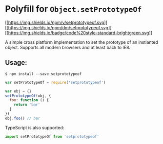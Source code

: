 * Polyfill for =Object.setPrototypeOf=
:PROPERTIES:
:CUSTOM_ID: polyfill-for-object.setprototypeof
:END:
[[https://npmjs.org/package/setprototypeof][[[https://img.shields.io/npm/v/setprototypeof.svg]]]]
[[https://npmjs.org/package/setprototypeof][[[https://img.shields.io/npm/dm/setprototypeof.svg]]]]
[[https://github.com/standard/standard][[[https://img.shields.io/badge/code%20style-standard-brightgreen.svg]]]]

A simple cross platform implementation to set the prototype of an
instianted object. Supports all modern browsers and at least back to
IE8.

** Usage:
:PROPERTIES:
:CUSTOM_ID: usage
:END:
#+begin_example
$ npm install --save setprototypeof
#+end_example

#+begin_src javascript
var setPrototypeOf = require('setprototypeof')

var obj = {}
setPrototypeOf(obj, {
  foo: function () {
    return 'bar'
  }
})
obj.foo() // bar
#+end_src

TypeScript is also supported:

#+begin_src typescript
import setPrototypeOf from 'setprototypeof'
#+end_src
